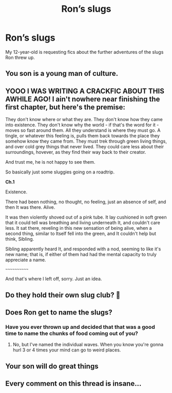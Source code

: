 #+TITLE: Ron’s slugs

* Ron’s slugs
:PROPERTIES:
:Author: MTheLoud
:Score: 55
:DateUnix: 1613438708.0
:DateShort: 2021-Feb-16
:FlairText: Request
:END:
My 12-year-old is requesting fics about the further adventures of the slugs Ron threw up.


** You son is a young man of culture.
:PROPERTIES:
:Author: streakermaximus
:Score: 49
:DateUnix: 1613440339.0
:DateShort: 2021-Feb-16
:END:


** YOOO I WAS WRITING A CRACKFIC ABOUT THIS AWHILE AGO! I ain't nowhere near finishing the first chapter, but here's the premise:

They don't know where or what they are. They don't know how they came into existence. They don't know why the world - if that's the word for it - moves so fast around them. All they understand is where they must go. A tingle, or whatever this feeling is, pulls them back towards the place they somehow know they came from. They must trek through green living things, and over cold grey things that never lived. They could care less about their surroundings, hovever, as they find their way back to their creator.

And trust me, he is not happy to see them.

So basically just some sluggies going on a roadtrip.

*Ch.1*

Existence. 

There had been nothing, no thought, no feeling, just an absence of self, and then It was there. Alive.

It was then violently shoved out of a pink tube. It lay cushioned in soft green that it could tell was breathing and living underneath It, and couldn't care less. It sat there, reveling in this new sensation of being alive, when a second thing, similar to Itself fell into the green, and It couldn't help but think, Sibling.

Sibling apparently heard It, and responded with a nod, seeming to like it's new name; that is, if either of them had had the mental capacity to truly appreciate a name. 

~~~~~~~~~~~~

And that's where I left off, sorry. Just an idea.
:PROPERTIES:
:Author: Seymore_de_sloth
:Score: 22
:DateUnix: 1613452355.0
:DateShort: 2021-Feb-16
:END:


** Do they hold their own slug club? 🤔
:PROPERTIES:
:Author: ItsReaper
:Score: 43
:DateUnix: 1613450471.0
:DateShort: 2021-Feb-16
:END:


** Does Ron get to name the slugs?
:PROPERTIES:
:Author: Jon_Riptide
:Score: 9
:DateUnix: 1613445943.0
:DateShort: 2021-Feb-16
:END:

*** Have you ever thrown up and decided that that was a good time to name the chunks of food coming out of you?
:PROPERTIES:
:Author: I_love_DPs
:Score: 7
:DateUnix: 1613460968.0
:DateShort: 2021-Feb-16
:END:

**** No, but I've named the individual waves. When you know you're gonna hurl 3 or 4 times your mind can go to weird places.
:PROPERTIES:
:Author: DracoVictorious
:Score: 6
:DateUnix: 1613475650.0
:DateShort: 2021-Feb-16
:END:


** Your son will do great things
:PROPERTIES:
:Author: PotatoBro42069
:Score: 4
:DateUnix: 1613487087.0
:DateShort: 2021-Feb-16
:END:


** Every comment on this thread is insane...
:PROPERTIES:
:Author: WhistlingBanshee
:Score: 2
:DateUnix: 1613500350.0
:DateShort: 2021-Feb-16
:END:
